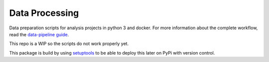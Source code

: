 .. _components:

Data Processing
===============

.. image:: https://img.shields.io/badge/python-3.6-blue.svg
   :target: https://www.python.org/

.. image:: https://img.shields.io/badge/license-MPLv2.0-blue.svg
   :target: https://www.mozilla.org/en-US/MPL/2.0/

Data preparation scripts for analysis projects in python 3 and docker.
For more information about the complete workflow, read the
`data-pipeline guide <https://amsterdam.github.io/guides/data-pipeline/>`_.

This repo is a WIP so the scripts do not work properly yet.

This package is build by using `setuptools <http://setuptools.readthedocs.io>`_ to be able to deploy this later on PyPi with version control.